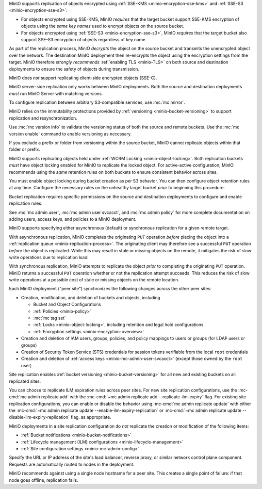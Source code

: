 .. start-replication-encrypted-objects

MinIO supports replication of objects encrypted using :ref:`SSE-KMS <minio-encryption-sse-kms>` and :ref:`SSE-S3 <minio-encryption-sse-s3>`:

- For objects encrypted using SSE-KMS, MinIO *requires* that the target bucket support SSE-KMS encryption of objects using the *same key names* used to encrypt objects on the source bucket.

- For objects encrypted using :ref:`SSE-S3 <minio-encryption-sse-s3>`, MinIO *requires* that the target bucket also support SSE-S3 encryption of objects regardless of key name.

As part of the replication process, MinIO *decrypts* the object on the source bucket and transmits the unencrypted object over the network. 
The destination MinIO deployment then re-encrypts the object using the encryption settings from the target. 
MinIO therefore *strongly recommends* :ref:`enabling TLS <minio-TLS>` on both source and destination deployments to ensure the safety of objects during transmission.

MinIO does *not* support replicating client-side encrypted objects (SSE-C).

.. end-replication-encrypted-objects

.. start-replication-minio-only

MinIO server-side replication only works between MinIO deployments. 
Both the source and destination deployments *must* run MinIO Server with matching versions. 

To configure replication between arbitrary S3-compatible services, use :mc:`mc mirror`.

.. end-replication-minio-only

.. start-replication-requires-versioning

MinIO relies on the immutability protections provided by :ref:`versioning <minio-bucket-versioning>` to support replication and resynchronization.

Use :mc:`mc version info` to validate the versioning status of both the source and remote buckets. 
Use the :mc:`mc version enable` command to enable versioning as necessary.

If you exclude a prefix or folder from versioning within the source bucket, MinIO cannot replicate objects within that folder or prefix.

.. end-replication-requires-versioning

.. start-replication-requires-object-locking

MinIO supports replicating objects held under :ref:`WORM Locking <minio-object-locking>`. 
Both replication buckets *must* have object locking enabled for MinIO to replicate the locked object. 
For active-active configuration, MinIO recommends using the *same* retention rules on both buckets to ensure consistent behavior across sites.

You must enable object locking during bucket creation as per S3 behavior. 
You can then configure object retention rules at any time. 
Configure the necessary rules on the unhealthy target bucket *prior* to beginning this procedure.

.. end-replication-requires-object-locking

.. start-replication-required-permissions

Bucket replication requires specific permissions on the source and destination deployments to configure and enable replication rules. 

.. tab-set::

   .. tab-item:: Replication Admin

      The following policy provides permissions for configuring and enabling replication on a deployment. 

      .. literalinclude:: /extra/examples/ReplicationAdminPolicy.json
         :class: copyable
         :language: json

      - The ``"EnableRemoteBucketConfiguration"`` statement grants permission for creating a remote target for supporting replication.

      - The ``"EnableReplicationRuleConfiguration"`` statement grants permission for creating replication rules on a bucket. 
        The ``"arn:aws:s3:::*`` resource applies the replication permissions to *any* bucket on the source deployment. 
        You can restrict the user policy to specific buckets as-needed.

      The following code creates a :ref:`MinIO-managed user <minio-users>` with the necessary policy. Replace the ``TARGET``  with the :ref:`alias <alias>` of the MinIO deployment on which you are configuring replication:

      .. code-block:: shell
         :class: copyable

         wget -O - https://docs.min.io/community/minio-object-store/examples/ReplicationAdminPolicy.json | \
         mc admin policy create TARGET ReplicationAdminPolicy /dev/stdin
         mc admin user add TARGET ReplicationAdmin LongRandomSecretKey
         mc admin policy attach TARGET ReplicationAdminPolicy --user=ReplicationAdmin

      MinIO deployments configured for :ref:`Active Directory/LDAP <minio-external-identity-management-ad-ldap>` or :ref:`OpenID Connect <minio-external-identity-management-openid>` user management should instead create a dedicated :ref:`access keys <minio-idp-service-account>` for bucket replication.

   .. tab-item:: Replication Remote User

      The following policy provides permissions for enabling synchronization of replicated data *into* the deployment.

      .. literalinclude:: /extra/examples/ReplicationRemoteUserPolicy.json
         :class: copyable
         :language: json

      - The ``"EnableReplicationOnBucket"`` statement grants permission for a remote target to retrieve bucket-level configuration for supporting replication operations on *all* buckets in the MinIO deployment. 
        To restrict the policy to specific buckets, specify those buckets as an element in the ``Resource`` array similar to ``"arn:aws:s3:::bucketName"``.

      - The ``"EnableReplicatingDataIntoBucket"`` statement grants permission for a remote target to synchronize data into *any* bucket in the MinIO deployment. 
        To restrict the policy to specific buckets, specify those buckets as an element in the ``Resource`` array similar to ``"arn:aws:s3:::bucketName/*"``.

      The following code creates a :ref:`MinIO-managed user <minio-users>` with the necessary policy. 
      Replace ``TARGET``  with the :ref:`alias <alias>` of the MinIO deployment on which you are configuring replication:

      .. code-block:: shell
         :class: copyable

         wget -O - https://docs.min.io/community/minio-object-store/examples/ReplicationRemoteUserPolicy.json | \
         mc admin policy create TARGET ReplicationRemoteUserPolicy /dev/stdin
         mc admin user add TARGET ReplicationRemoteUser LongRandomSecretKey
         mc admin policy attach TARGET ReplicationRemoteUserPolicy --user=ReplicationRemoteUser

      MinIO deployments configured for :ref:`Active Directory/LDAP <minio-external-identity-management-ad-ldap>` or :ref:`OpenID Connect <minio-external-identity-management-openid>` user management should instead create a dedicated :ref:`access keys <minio-idp-service-account>` for bucket replication.

See :mc:`mc admin user`, :mc:`mc admin user svcacct`, and :mc:`mc admin policy` for more complete documentation on adding users, access keys, and policies to a MinIO deployment.

.. end-replication-required-permissions

.. start-replication-sync-vs-async

MinIO supports specifying either asynchronous (default) or synchronous replication for a given remote target.

With asynchronous replication, MinIO completes the originating ``PUT`` operation *before* placing the object into a :ref:`replication queue <minio-replication-process>`.
The originating client may therefore see a successful ``PUT`` operation *before* the object is replicated.
While this may result in stale or missing objects on the remote, it mitigates the risk of slow write operations due to replication load.

With synchronous replication, MinIO attempts to replicate the object *prior* to completing the originating ``PUT`` operation.
MinIO returns a successful ``PUT`` operation whether or not the replication attempt succeeds.
This reduces the risk of slow write operations at a possible cost of stale or missing objects on the remote location.

.. end-replication-sync-vs-async

.. start-mc-admin-replicate-what-replicates

Each MinIO deployment ("peer site") synchronizes the following changes across the other peer sites:

- Creation, modification, and deletion of buckets and objects, including

  - Bucket and Object Configurations
  - :ref:`Policies <minio-policy>`
  - :mc:`mc tag set`
  - :ref:`Locks <minio-object-locking>`, including retention and legal hold configurations
  - :ref:`Encryption settings <minio-encryption-overview>`

- Creation and deletion of IAM users, groups, policies, and policy mappings to users or groups (for LDAP users or groups)
- Creation of Security Token Service (STS) credentials for session tokens verifiable from the local ``root`` credentials
- Creation and deletion of :ref:`access keys <minio-mc-admin-user-svcacct>` (except those owned by the ``root`` user)

Site replication enables :ref:`bucket versioning <minio-bucket-versioning>` for all new and existing buckets on all replicated sites.

.. versionadded:: mc RELEASE.2023-12-02T02-03-28Z

You can choose to replicate ILM expiration rules across peer sites.
For new site replication configurations, use the :mc-cmd:`mc admin replicate add`  with the :mc-cmd:`~mc admin replicate add --replicate-ilm-expiry` flag. 
For existing site replication configurations, you can enable or disable the behavior using :mc-cmd:`mc admin replicate update` with either the :mc-cmd:`~mc admin replicate update --enable-ilm-expiry-replication` or :mc-cmd:`~mc admin replicate update --disable-ilm-expiry-replication` flag, as appropriate.

.. end-mc-admin-replicate-what-replicates

.. start-mc-admin-replicate-what-does-not-replicate

MinIO deployments in a site replication configuration do *not* replicate the creation or modification of the following items:

- :ref:`Bucket notifications <minio-bucket-notifications>`
- :ref:`Lifecycle management (ILM) configurations <minio-lifecycle-management>`
- :ref:`Site configuration settings <minio-mc-admin-config>`

.. end-mc-admin-replicate-what-does-not-replicate

.. start-mc-admin-replicate-load-balancing

Specify the URL or IP address of the site's load balancer, reverse proxy, or similar network control plane component.
Requests are automatically routed to nodes in the deployment.

MinIO recommends against using a single node hostname for a peer site.
This creates a single point of failure: if that node goes offline, replication fails.

.. end-mc-admin-replicate-load-balancing
